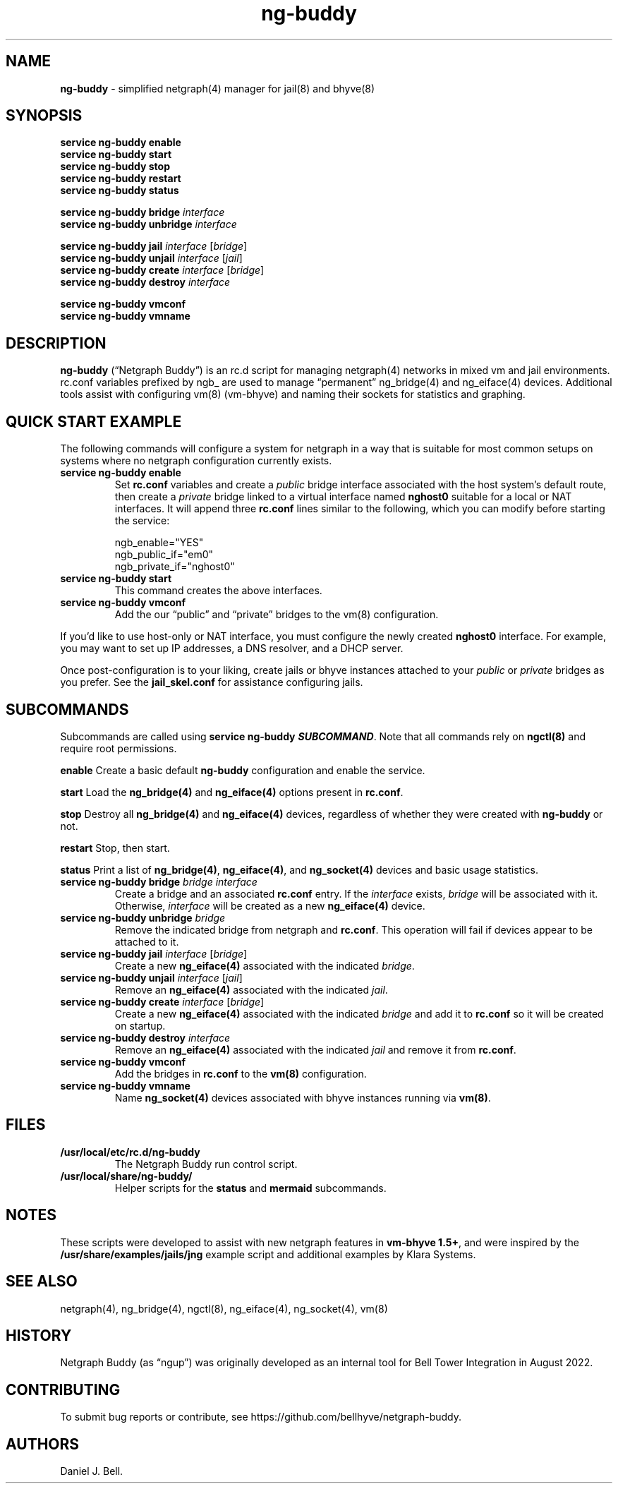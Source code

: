 .\" Automatically generated by Pandoc 3.2
.\"
.TH "ng\-buddy" "8" "July 8, 2024" "" "System Manager\[cq]s Manual"
.SH NAME
\f[B]ng\-buddy\f[R] \- simplified netgraph(4) manager for jail(8) and
bhyve(8)
.SH SYNOPSIS
\f[B]service ng\-buddy enable\f[R]
.PD 0
.P
.PD
\f[B]service ng\-buddy start\f[R]
.PD 0
.P
.PD
\f[B]service ng\-buddy stop\f[R]
.PD 0
.P
.PD
\f[B]service ng\-buddy restart\f[R]
.PD 0
.P
.PD
\f[B]service ng\-buddy status\f[R]
.PP
\f[B]service ng\-buddy bridge\f[R] \f[I]interface\f[R]
.PD 0
.P
.PD
\f[B]service ng\-buddy unbridge\f[R] \f[I]interface\f[R]
.PP
\f[B]service ng\-buddy jail\f[R] \f[I]interface\f[R] [\f[I]bridge\f[R]]
.PD 0
.P
.PD
\f[B]service ng\-buddy unjail\f[R] \f[I]interface\f[R] [\f[I]jail\f[R]]
.PD 0
.P
.PD
\f[B]service ng\-buddy create\f[R] \f[I]interface\f[R]
[\f[I]bridge\f[R]]
.PD 0
.P
.PD
\f[B]service ng\-buddy destroy\f[R] \f[I]interface\f[R]
.PP
\f[B]service ng\-buddy vmconf\f[R]
.PD 0
.P
.PD
\f[B]service ng\-buddy vmname\f[R]
.SH DESCRIPTION
\f[B]ng\-buddy\f[R] (\[lq]Netgraph Buddy\[rq]) is an rc.d script for
managing netgraph(4) networks in mixed vm and jail environments.
\f[CR]rc.conf\f[R] variables prefixed by \f[CR]ngb_\f[R] are used to
manage \[lq]permanent\[rq] \f[CR]ng_bridge(4)\f[R] and
\f[CR]ng_eiface(4)\f[R] devices.
Additional tools assist with configuring \f[CR]vm(8)\f[R] (vm\-bhyve)
and naming their sockets for statistics and graphing.
.SH QUICK START EXAMPLE
The following commands will configure a system for netgraph in a way
that is suitable for most common setups on systems where no netgraph
configuration currently exists.
.TP
\f[B]service ng\-buddy enable\f[R]
Set \f[B]rc.conf\f[R] variables and create a \f[I]public\f[R] bridge
interface associated with the host system\[cq]s default route, then
create a \f[I]private\f[R] bridge linked to a virtual interface named
\f[B]nghost0\f[R] suitable for a local or NAT interfaces.
It will append three \f[B]rc.conf\f[R] lines similar to the following,
which you can modify before starting the service:
.IP
.EX
    ngb_enable=\[dq]YES\[dq]
    ngb_public_if=\[dq]em0\[dq]
    ngb_private_if=\[dq]nghost0\[dq]
.EE
.TP
\f[B]service ng\-buddy start\f[R]
This command creates the above interfaces.
.TP
\f[B]service ng\-buddy vmconf\f[R]
Add the our \[lq]public\[rq] and \[lq]private\[rq] bridges to the
\f[CR]vm(8)\f[R] configuration.
.PP
If you\[cq]d like to use host\-only or NAT interface, you must configure
the newly created \f[B]nghost0\f[R] interface.
For example, you may want to set up IP addresses, a DNS resolver, and a
DHCP server.
.PP
Once post\-configuration is to your liking, create jails or bhyve
instances attached to your \f[I]public\f[R] or \f[I]private\f[R] bridges
as you prefer.
See the \f[B]jail_skel.conf\f[R] for assistance configuring jails.
.SH SUBCOMMANDS
Subcommands are called using \f[B]service ng\-buddy
\f[BI]SUBCOMMAND\f[B]\f[R].
Note that all commands rely on \f[B]ngctl(8)\f[R] and require root
permissions.
.PP
\f[B]enable\f[R] Create a basic default \f[B]ng\-buddy\f[R]
configuration and enable the service.
.PP
\f[B]start\f[R] Load the \f[B]ng_bridge(4)\f[R] and
\f[B]ng_eiface(4)\f[R] options present in \f[B]rc.conf\f[R].
.PP
\f[B]stop\f[R] Destroy all \f[B]ng_bridge(4)\f[R] and
\f[B]ng_eiface(4)\f[R] devices, regardless of whether they were created
with \f[B]ng\-buddy\f[R] or not.
.PP
\f[B]restart\f[R] Stop, then start.
.PP
\f[B]status\f[R] Print a list of \f[B]ng_bridge(4)\f[R],
\f[B]ng_eiface(4)\f[R], and \f[B]ng_socket(4)\f[R] devices and basic
usage statistics.
.TP
\f[B]service ng\-buddy bridge\f[R] \f[I]bridge\f[R] \f[I]interface\f[R]
Create a bridge and an associated \f[B]rc.conf\f[R] entry.
If the \f[I]interface\f[R] exists, \f[I]bridge\f[R] will be associated
with it.
Otherwise, \f[I]interface\f[R] will be created as a new
\f[B]ng_eiface(4)\f[R] device.
.TP
\f[B]service ng\-buddy unbridge\f[R] \f[I]bridge\f[R]
Remove the indicated bridge from netgraph and \f[B]rc.conf\f[R].
This operation will fail if devices appear to be attached to it.
.TP
\f[B]service ng\-buddy jail\f[R] \f[I]interface\f[R] [\f[I]bridge\f[R]]
Create a new \f[B]ng_eiface(4)\f[R] associated with the indicated
\f[I]bridge\f[R].
.TP
\f[B]service ng\-buddy unjail\f[R] \f[I]interface\f[R] [\f[I]jail\f[R]]
Remove an \f[B]ng_eiface(4)\f[R] associated with the indicated
\f[I]jail\f[R].
.TP
\f[B]service ng\-buddy create\f[R] \f[I]interface\f[R] [\f[I]bridge\f[R]]
Create a new \f[B]ng_eiface(4)\f[R] associated with the indicated
\f[I]bridge\f[R] and add it to \f[B]rc.conf\f[R] so it will be created
on startup.
.TP
\f[B]service ng\-buddy destroy\f[R] \f[I]interface\f[R]
Remove an \f[B]ng_eiface(4)\f[R] associated with the indicated
\f[I]jail\f[R] and remove it from \f[B]rc.conf\f[R].
.TP
\f[B]service ng\-buddy vmconf\f[R]
Add the bridges in \f[B]rc.conf\f[R] to the \f[B]vm(8)\f[R]
configuration.
.TP
\f[B]service ng\-buddy vmname\f[R]
Name \f[B]ng_socket(4)\f[R] devices associated with bhyve instances
running via \f[B]vm(8)\f[R].
.SH FILES
.TP
\f[B]/usr/local/etc/rc.d/ng\-buddy\f[R]
The Netgraph Buddy run control script.
.TP
\f[B]/usr/local/share/ng\-buddy/\f[R]
Helper scripts for the \f[B]status\f[R] and \f[B]mermaid\f[R]
subcommands.
.SH NOTES
These scripts were developed to assist with new netgraph features in
\f[B]vm\-bhyve 1.5+\f[R], and were inspired by the
\f[B]/usr/share/examples/jails/jng\f[R] example script and additional
examples by Klara Systems.
.SH SEE ALSO
netgraph(4), ng_bridge(4), ngctl(8), ng_eiface(4), ng_socket(4), vm(8)
.SH HISTORY
Netgraph Buddy (as \[lq]ngup\[rq]) was originally developed as an
internal tool for Bell Tower Integration in August 2022.
.SH CONTRIBUTING
To submit bug reports or contribute, see
https://github.com/bellhyve/netgraph\-buddy.
.SH AUTHORS
Daniel J. Bell.
